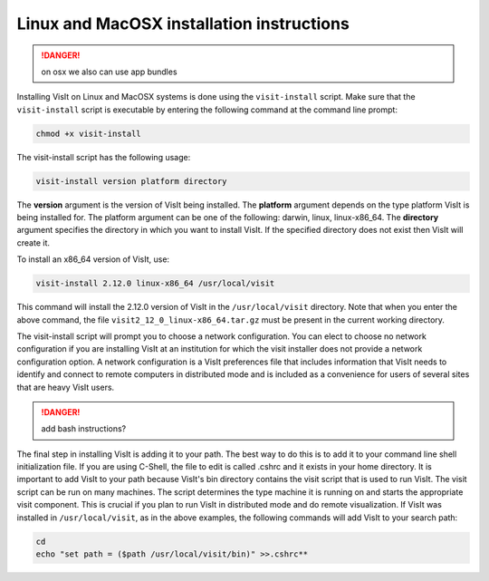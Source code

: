.. _Linux and MacOSX installation instructions:

Linux and MacOSX installation instructions
------------------------------------------

.. danger::
   on osx we also can use app bundles

Installing VisIt on Linux and MacOSX systems is done using the
``visit-install`` script. Make sure that the ``visit-install`` script
is executable by entering the following command at the command line prompt:

.. code:: bash

  chmod +x visit-install

The visit-install script has the following usage:

.. code:: bash

  visit-install version platform directory

The **version** argument is the version of VisIt being installed. 
The **platform** argument depends on the type platform VisIt is being
installed for. The platform argument can be one of the following: darwin,
linux, linux-x86_64. The **directory** argument specifies the directory
in which you want to install VisIt. If the specified directory does not exist
then VisIt will create it.

To install an x86_64 version of VisIt, use:

.. code:: bash
  
  visit-install 2.12.0 linux-x86_64 /usr/local/visit
  

This command will install the 2.12.0 version of VisIt in the 
``/usr/local/visit`` directory. Note that when you enter the above
command, the file ``visit2_12_0_linux-x86_64.tar.gz`` must be present in the
current working directory.

The visit-install script will prompt you to choose a network configuration.
You can elect to choose no network configuration if you are installing VisIt
at an institution for which the visit installer does not provide a network
configuration option. A network configuration is a VisIt preferences file that
includes information that VisIt needs to identify and connect to remote
computers in distributed mode and is included as a convenience for users of
several sites that are heavy VisIt users.


.. danger::

  add bash instructions?

The final step in installing VisIt is adding it to your path. The best way to
do this is to add it to your command line shell initialization file. If you
are using C-Shell, the file to edit is called .cshrc and it exists in your
home directory. It is important to add VisIt to your path because VisIt's bin
directory contains the visit script that is used to run VisIt. The visit script
can be run on many machines. The script determines the type machine it is
running on and starts the appropriate visit component. This is crucial if you
plan to run VisIt in distributed mode and do remote visualization. If VisIt
was installed in ``/usr/local/visit``, as in the above examples, the following
commands will add VisIt to your search path:

.. code:: bash
  
  cd
  echo "set path = ($path /usr/local/visit/bin)" >>.cshrc**

